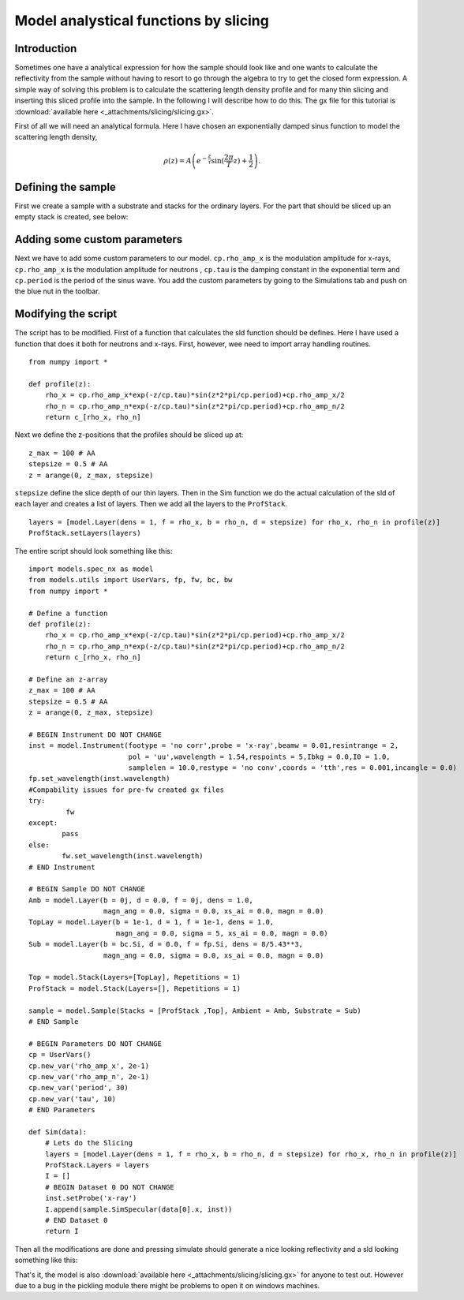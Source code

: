 .. _tutorial-slicing:

**************************************
Model analystical functions by slicing
**************************************

Introduction
============

Sometimes one have a analytical expression for how the sample should look like and one wants to calculate the
reflectivity from the sample without having to resort to go through the algebra to try to get the closed form
expression. A simple way of solving this problem is to calculate the scattering length density profile and for
many thin slicing and inserting this sliced profile into the sample. In the following I will describe how to do this.
The gx file for this tutorial is :download:`available here <_attachments/slicing/slicing.gx>`.

First of all we will need an analytical formula. Here I have chosen an exponentially damped sinus function to model
the scattering length density,

.. math::
    \rho (z) =  A\left( e^{-\frac{z}{\tau}} \sin(\frac{2 \pi}{T}z) + \frac{1}{2}\right).


Defining the sample
===================
First we create a sample with a substrate and stacks for the ordinary layers. For the part that should
be sliced up an empty stack is created, see below:

.. image:: _attachments/slicing/sample_strucutre.jpg

Adding some custom parameters
=============================
Next we have to add some custom parameters to our model. ``cp.rho_amp_x`` is the modulation amplitude for x-rays,
``cp.rho_amp_x`` is the modulation amplitude for neutrons , ``cp.tau`` is the damping constant in the
exponential term and ``cp.period`` is the period of the sinus wave. You add the custom parameters by
going to the Simulations tab and push on the blue nut in the toolbar.

.. image:: _attachments/slicing//custom_parameters.jpg

Modifying the script
====================
The script has to be modified. First of a function that calculates the sld function should be defines.
Here I have used a function that does it both for neutrons and x-rays. First, however, wee need to import
array handling routines.

::

    from numpy import *

    def profile(z):
        rho_x = cp.rho_amp_x*exp(-z/cp.tau)*sin(z*2*pi/cp.period)+cp.rho_amp_x/2
        rho_n = cp.rho_amp_n*exp(-z/cp.tau)*sin(z*2*pi/cp.period)+cp.rho_amp_n/2
        return c_[rho_x, rho_n]


Next we define the z-positions that the profiles should be sliced up at:

::

    z_max = 100 # AA
    stepsize = 0.5 # AA
    z = arange(0, z_max, stepsize)


``stepsize`` define the slice depth of our thin layers. Then in the Sim function we do the actual calculation
of the sld of each layer and creates a list of layers. Then we add all the layers to the ``ProfStack``.

::

    layers = [model.Layer(dens = 1, f = rho_x, b = rho_n, d = stepsize) for rho_x, rho_n in profile(z)]
    ProfStack.setLayers(layers)


The entire script should look something like this:

::

    import models.spec_nx as model
    from models.utils import UserVars, fp, fw, bc, bw
    from numpy import *

    # Define a function
    def profile(z):
        rho_x = cp.rho_amp_x*exp(-z/cp.tau)*sin(z*2*pi/cp.period)+cp.rho_amp_x/2
        rho_n = cp.rho_amp_n*exp(-z/cp.tau)*sin(z*2*pi/cp.period)+cp.rho_amp_n/2
        return c_[rho_x, rho_n]

    # Define an z-array
    z_max = 100 # AA
    stepsize = 0.5 # AA
    z = arange(0, z_max, stepsize)

    # BEGIN Instrument DO NOT CHANGE
    inst = model.Instrument(footype = 'no corr',probe = 'x-ray',beamw = 0.01,resintrange = 2,
                            pol = 'uu',wavelength = 1.54,respoints = 5,Ibkg = 0.0,I0 = 1.0,
                            samplelen = 10.0,restype = 'no conv',coords = 'tth',res = 0.001,incangle = 0.0)
    fp.set_wavelength(inst.wavelength)
    #Compability issues for pre-fw created gx files
    try:
             fw
    except:
            pass
    else:
            fw.set_wavelength(inst.wavelength)
    # END Instrument

    # BEGIN Sample DO NOT CHANGE
    Amb = model.Layer(b = 0j, d = 0.0, f = 0j, dens = 1.0,
                      magn_ang = 0.0, sigma = 0.0, xs_ai = 0.0, magn = 0.0)
    TopLay = model.Layer(b = 1e-1, d = 1, f = 1e-1, dens = 1.0,
                         magn_ang = 0.0, sigma = 5, xs_ai = 0.0, magn = 0.0)
    Sub = model.Layer(b = bc.Si, d = 0.0, f = fp.Si, dens = 8/5.43**3,
                      magn_ang = 0.0, sigma = 0.0, xs_ai = 0.0, magn = 0.0)

    Top = model.Stack(Layers=[TopLay], Repetitions = 1)
    ProfStack = model.Stack(Layers=[], Repetitions = 1)

    sample = model.Sample(Stacks = [ProfStack ,Top], Ambient = Amb, Substrate = Sub)
    # END Sample

    # BEGIN Parameters DO NOT CHANGE
    cp = UserVars()
    cp.new_var('rho_amp_x', 2e-1)
    cp.new_var('rho_amp_n', 2e-1)
    cp.new_var('period', 30)
    cp.new_var('tau', 10)
    # END Parameters

    def Sim(data):
        # Lets do the Slicing
        layers = [model.Layer(dens = 1, f = rho_x, b = rho_n, d = stepsize) for rho_x, rho_n in profile(z)]
        ProfStack.Layers = layers
        I = []
        # BEGIN Dataset 0 DO NOT CHANGE
        inst.setProbe('x-ray')
        I.append(sample.SimSpecular(data[0].x, inst))
        # END Dataset 0
        return I


Then all the modifications are done and pressing simulate should generate a nice looking
reflectivity and a sld looking something like this:

.. image:: _attachments/slicing/resulting_sld.jpg


That's it, the model is also :download:`available here <_attachments/slicing/slicing.gx>` for anyone to test out. However due to a bug in the
pickling module there might be problems to open it on windows machines.
